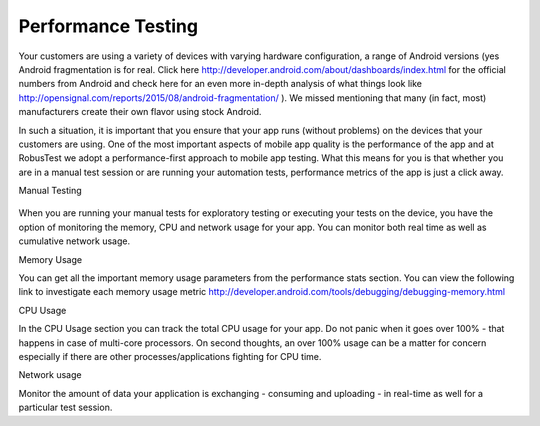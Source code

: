 Performance Testing
===================

Your customers are using a variety of devices with varying hardware configuration, a range of Android versions (yes Android fragmentation is for real. Click here http://developer.android.com/about/dashboards/index.html for the official numbers from Android and check here for an even more in-depth analysis of what things look like http://opensignal.com/reports/2015/08/android-fragmentation/ ). We missed mentioning that many (in fact, most) manufacturers create their own flavor using stock Android.

In such a situation, it is important that you ensure that your app runs (without problems) on the devices that your customers are using. One of the most important aspects of mobile app quality is the performance of the app and at RobusTest we adopt a performance-first approach to mobile app testing. What this means for you is that whether you are in a manual test session or are running your automation tests, performance metrics of the app is just a click away.

Manual Testing

 .. image:: _static/performance_image.png
 	:align: center

When you are running your manual tests for exploratory testing or executing your tests on the device, you have the option of monitoring the memory, CPU and network usage for your app. You can monitor both real time as well as cumulative network usage.

Memory Usage

You can get all the important memory usage parameters from the performance stats section. You can view the following link to investigate each memory usage metric http://developer.android.com/tools/debugging/debugging-memory.html

CPU Usage

In the CPU Usage section you can track the total CPU usage for your app. Do not panic when it goes over 100% - that happens in case of multi-core processors. On second thoughts, an over 100% usage can be a matter for concern especially if there are other processes/applications fighting for CPU time.

Network usage

Monitor the amount of data your application is exchanging - consuming and uploading - in real-time as well for a particular test session.